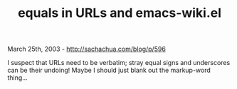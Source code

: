#+TITLE: equals in URLs and emacs-wiki.el

March 25th, 2003 -
[[http://sachachua.com/blog/p/596][http://sachachua.com/blog/p/596]]

I suspect that URLs need to be verbatim; stray equal signs and
 underscores can be their undoing! Maybe I should just blank out the
 markup-word thing...
